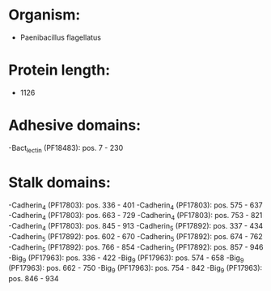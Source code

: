 * Organism:
- Paenibacillus flagellatus
* Protein length:
- 1126
* Adhesive domains:
-Bact_lectin (PF18483): pos. 7 - 230
* Stalk domains:
-Cadherin_4 (PF17803): pos. 336 - 401
-Cadherin_4 (PF17803): pos. 575 - 637
-Cadherin_4 (PF17803): pos. 663 - 729
-Cadherin_4 (PF17803): pos. 753 - 821
-Cadherin_4 (PF17803): pos. 845 - 913
-Cadherin_5 (PF17892): pos. 337 - 434
-Cadherin_5 (PF17892): pos. 602 - 670
-Cadherin_5 (PF17892): pos. 674 - 762
-Cadherin_5 (PF17892): pos. 766 - 854
-Cadherin_5 (PF17892): pos. 857 - 946
-Big_9 (PF17963): pos. 336 - 422
-Big_9 (PF17963): pos. 574 - 658
-Big_9 (PF17963): pos. 662 - 750
-Big_9 (PF17963): pos. 754 - 842
-Big_9 (PF17963): pos. 846 - 934

